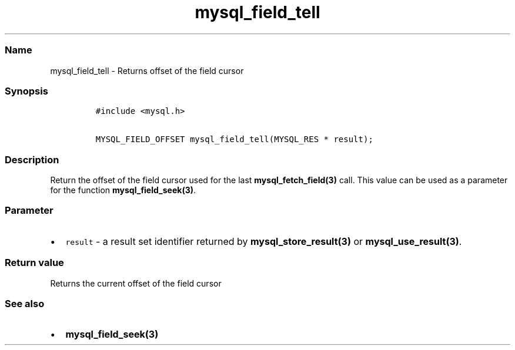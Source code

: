 .\" Automatically generated by Pandoc 2.5
.\"
.TH "mysql_field_tell" "3" "" "Version 3.2.2" "MariaDB Connector/C"
.hy
.SS Name
.PP
mysql_field_tell \- Returns offset of the field cursor
.SS Synopsis
.IP
.nf
\f[C]
#include <mysql.h>

MYSQL_FIELD_OFFSET mysql_field_tell(MYSQL_RES * result);
\f[R]
.fi
.SS Description
.PP
Return the offset of the field cursor used for the last
\f[B]mysql_fetch_field(3)\f[R] call.
This value can be used as a parameter for the function
\f[B]mysql_field_seek(3)\f[R].
.SS Parameter
.IP \[bu] 2
\f[C]result\f[R] \- a result set identifier returned by
\f[B]mysql_store_result(3)\f[R] or \f[B]mysql_use_result(3)\f[R].
.SS Return value
.PP
Returns the current offset of the field cursor
.SS See also
.IP \[bu] 2
\f[B]mysql_field_seek(3)\f[R]
